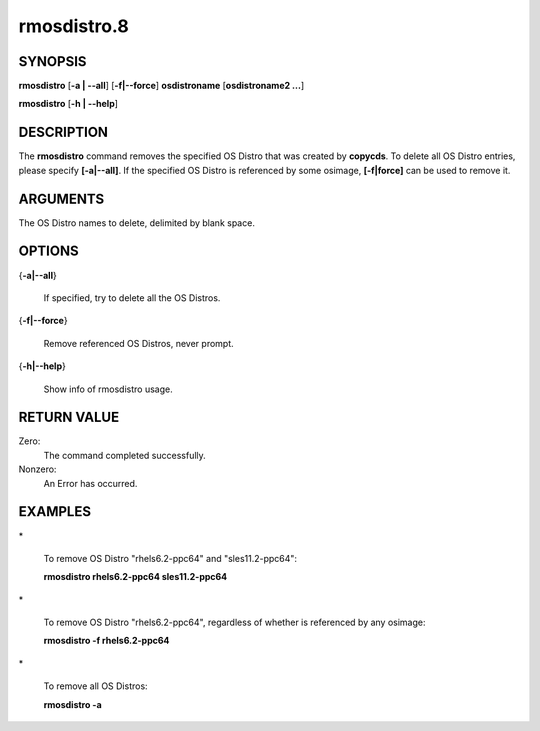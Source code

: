 
############
rmosdistro.8
############

.. highlight:: perl


********
SYNOPSIS
********


\ **rmosdistro**\  [\ **-a | -**\ **-all**\ ] [\ **-f|-**\ **-force**\ ] \ **osdistroname**\   [\ **osdistroname2 ...**\ ]

\ **rmosdistro**\  [\ **-h | -**\ **-help**\ ]


***********
DESCRIPTION
***********


The \ **rmosdistro**\  command removes the specified OS Distro that was created by \ **copycds**\ . To delete all OS Distro entries, please specify \ **[-a|-**\ **-all]**\ . If the specified OS Distro is referenced by some osimage, \ **[-f|force]**\  can be used to remove it.


*********
ARGUMENTS
*********


The OS Distro names to delete, delimited by blank space.


*******
OPTIONS
*******



{\ **-a|-**\ **-all**\ }
 
 If specified, try to delete all the OS Distros.
 


{\ **-f|-**\ **-force**\ }
 
 Remove referenced OS Distros, never prompt.
 


{\ **-h|-**\ **-help**\ }
 
 Show info of rmosdistro usage.
 



************
RETURN VALUE
************


Zero:                    
  The command completed successfully.

Nonzero:
  An Error has occurred.


********
EXAMPLES
********



\*
 
 To remove OS Distro "rhels6.2-ppc64" and "sles11.2-ppc64":
 
 \ **rmosdistro rhels6.2-ppc64 sles11.2-ppc64**\ 
 


\*
 
 To remove OS Distro "rhels6.2-ppc64", regardless of whether is referenced by any osimage:
 
 \ **rmosdistro -f rhels6.2-ppc64**\ 
 


\*
 
 To remove all OS Distros:
 
 \ **rmosdistro -a**\ 
 


